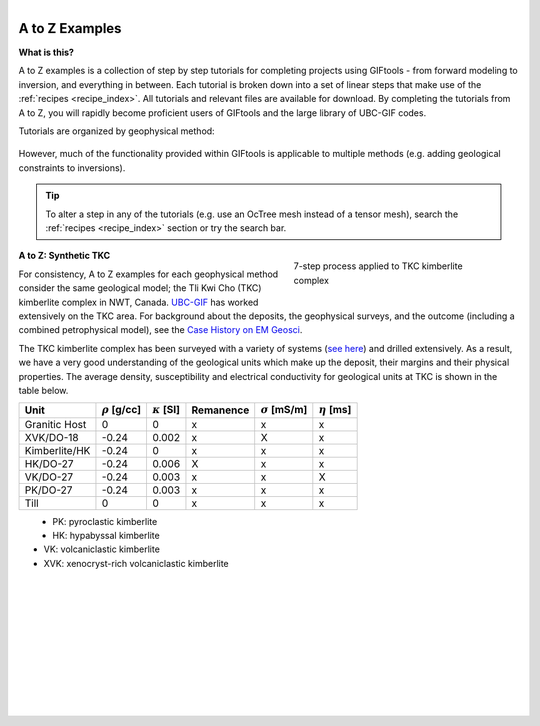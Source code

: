 .. _AtoZ_index:

.. figure:: ../../images/Cookbook_Landing.png
   :align: right
   :scale: 75%

A to Z Examples
===============

**What is this?**

A to Z examples is a collection of step by step tutorials for completing
projects using GIFtools - from forward modeling to inversion, and everything
in between. Each tutorial is broken down into a set of linear steps that make
use of the :ref:`recipes <recipe_index>`. All tutorials and
relevant files are available for download. By completing the tutorials from A
to Z, you will rapidly become proficient users of GIFtools and the
large library of UBC-GIF codes.

Tutorials are organized by geophysical method:

    .. toctree::
       :maxdepth: 1

        Fundamentals of inversions <Fundamentals/index>
        Gravity: Forward modeling and constrained inversion <gravity/index>
        Magnetics: Dealing with remanence <magnetic/index>
        DCIP: Invert with tensor and Octree meshes <DCIP/index>
        Frequency-EM: Inverting with tiled codes <FEM/index>
        Time-EM: Inverting in 1D and 3D <TEM/index>
        MT/ZTEM: Dealing with natural source EM <NS/index>

However, much of the functionality provided within GIFtools is applicable to
multiple methods (e.g. adding geological constraints to inversions).

.. tip:: To alter a step in any of the tutorials (e.g. use an OcTree mesh instead of a tensor
         mesh), search the :ref:`recipes <recipe_index>` section or try the search bar.




.. figure:: ../../images/TKC_7Steps.png
    :align: right
    :figwidth: 40%

    7-step process applied to TKC kimberlite complex


.. _AtoZ_TKCbackground:

**A to Z: Synthetic TKC**

For consistency, A to Z examples for each geophysical method consider the same
geological model; the Tli Kwi Cho (TKC) kimberlite complex in NWT, Canada.
`UBC-GIF <https://gif.eos.ubc.ca>`_ has worked extensively on the TKC area.
For background about the deposits, the geophysical surveys, and the outcome
(including a combined petrophysical model), see the `Case History on EM Geosci
<https://em.geosci.xyz/content/case_histories/do27do18tkc/index.html>`_.

The TKC kimberlite complex has been surveyed with a variety of systems (`see here
<https://em.geosci.xyz/content/case_histories/do27do18tkc/survey.html>`_) and
drilled extensively. As a result, we have a very good understanding of the
geological units which make up the deposit, their margins and their physical
properties. The average density, susceptibility and electrical conductivity
for geological units at TKC is shown in the table below.

.. tabularcolumns:: |L|C|C|C|C|

+-------------+--------------------+---------------------+-------------+-----------------------+-------------------+
|**Unit**     |:math:`\rho` [g/cc] | :math:`\kappa` [SI] | Remanence   | :math:`\sigma` [mS/m] | :math:`\eta` [ms] |
+=============+====================+=====================+=============+=======================+===================+
|Granitic Host|      0             |         0           |     x       |             x         |           x       |
+-------------+--------------------+---------------------+-------------+-----------------------+-------------------+
|XVK/DO-18    |   -0.24            |     0.002           |      x      |            X          |           x       |
+-------------+--------------------+---------------------+-------------+-----------------------+-------------------+
|Kimberlite/HK|   -0.24            |         0           |       x     |            x          |           x       |
+-------------+--------------------+---------------------+-------------+-----------------------+-------------------+
|HK/DO-27     |   -0.24            |     0.006           |    X        |            x          |          x        |
+-------------+--------------------+---------------------+-------------+-----------------------+-------------------+
|VK/DO-27     |   -0.24            |     0.003           |       x     |            x          |          X        |
+-------------+--------------------+---------------------+-------------+-----------------------+-------------------+
|PK/DO-27     |   -0.24            |     0.003           |       x     |            x          |          x        |
+-------------+--------------------+---------------------+-------------+-----------------------+-------------------+
| Till        |   0                |         0           |      x      |            x          |            x      |
+-------------+--------------------+---------------------+-------------+-----------------------+-------------------+


.. figure:: ../../images/TKC_surfs.png
   :align: left
   :scale: 50%

- PK: pyroclastic kimberlite
- HK: hypabyssal kimberlite
- VK: volcaniclastic kimberlite
- XVK: xenocryst-rich volcaniclastic kimberlite

|
|
|
|
|
|
|
|
|
|

